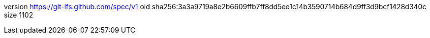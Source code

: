 version https://git-lfs.github.com/spec/v1
oid sha256:3a3a9719a8e2b6609ffb7ff8dd5ee1c14b3590714b684d9ff3d9bcf1428d340c
size 1102
